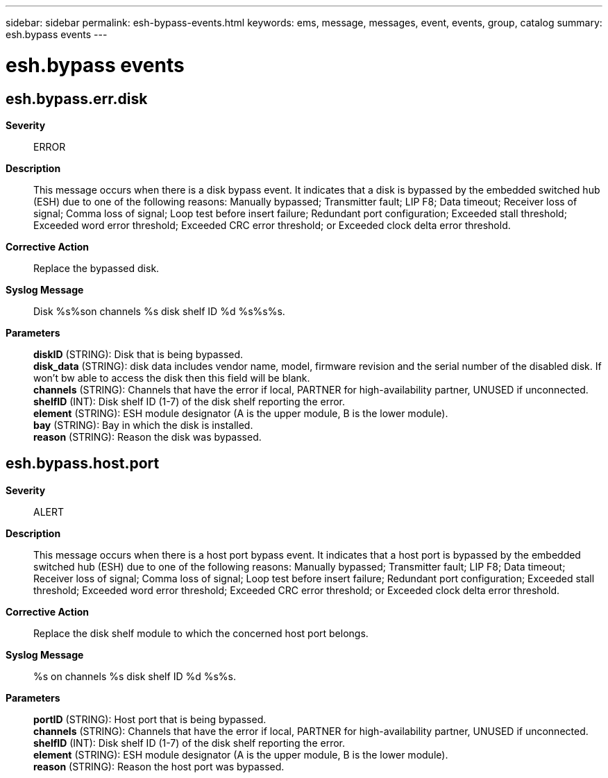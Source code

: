 ---
sidebar: sidebar
permalink: esh-bypass-events.html
keywords: ems, message, messages, event, events, group, catalog
summary: esh.bypass events
---

= esh.bypass events
:toclevels: 1
:hardbreaks:
:nofooter:
:icons: font
:linkattrs:
:imagesdir: ./media/

== esh.bypass.err.disk
*Severity*::
ERROR
*Description*::
This message occurs when there is a disk bypass event. It indicates that a disk is bypassed by the embedded switched hub (ESH) due to one of the following reasons: Manually bypassed; Transmitter fault; LIP F8; Data timeout; Receiver loss of signal; Comma loss of signal; Loop test before insert failure; Redundant port configuration; Exceeded stall threshold; Exceeded word error threshold; Exceeded CRC error threshold; or Exceeded clock delta error threshold.
*Corrective Action*::
Replace the bypassed disk.
*Syslog Message*::
Disk %s%son channels %s disk shelf ID %d %s%s%s.
*Parameters*::
*diskID* (STRING): Disk that is being bypassed.
*disk_data* (STRING): disk data includes vendor name, model, firmware revision and the serial number of the disabled disk. If won't bw able to access the disk then this field will be blank.
*channels* (STRING): Channels that have the error if local, PARTNER for high-availability partner, UNUSED if unconnected.
*shelfID* (INT): Disk shelf ID (1-7) of the disk shelf reporting the error.
*element* (STRING): ESH module designator (A is the upper module, B is the lower module).
*bay* (STRING): Bay in which the disk is installed.
*reason* (STRING): Reason the disk was bypassed.

== esh.bypass.host.port
*Severity*::
ALERT
*Description*::
This message occurs when there is a host port bypass event. It indicates that a host port is bypassed by the embedded switched hub (ESH) due to one of the following reasons: Manually bypassed; Transmitter fault; LIP F8; Data timeout; Receiver loss of signal; Comma loss of signal; Loop test before insert failure; Redundant port configuration; Exceeded stall threshold; Exceeded word error threshold; Exceeded CRC error threshold; or Exceeded clock delta error threshold.
*Corrective Action*::
Replace the disk shelf module to which the concerned host port belongs.
*Syslog Message*::
%s on channels %s disk shelf ID %d %s%s.
*Parameters*::
*portID* (STRING): Host port that is being bypassed.
*channels* (STRING): Channels that have the error if local, PARTNER for high-availability partner, UNUSED if unconnected.
*shelfID* (INT): Disk shelf ID (1-7) of the disk shelf reporting the error.
*element* (STRING): ESH module designator (A is the upper module, B is the lower module).
*reason* (STRING): Reason the host port was bypassed.
